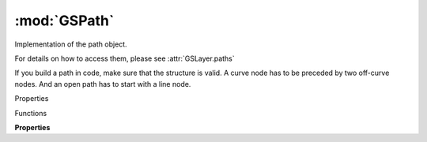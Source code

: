 :mod:`GSPath`
===============================================================================

Implementation of the path object.

For details on how to access them, please see :attr:`GSLayer.paths`

If you build a path in code, make sure that the structure is valid. A curve node has to be preceded by two off-curve nodes. And an open path has to start with a line node.

.. class:: GSPath()

	Properties

	.. autosummary::

		parent
		nodes
		segments
		closed
		direction
		bounds
		selected
		bezierPath
		attributes
		tempData

	Functions

	.. autosummary::

		addNodesAtExtremes()
		applyTransform()
		copy()
		reverse()

	**Properties**
